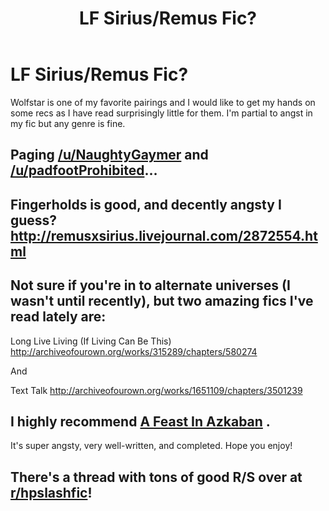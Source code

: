 #+TITLE: LF Sirius/Remus Fic?

* LF Sirius/Remus Fic?
:PROPERTIES:
:Author: Sunsper
:Score: 7
:DateUnix: 1487390072.0
:DateShort: 2017-Feb-18
:FlairText: Request
:END:
Wolfstar is one of my favorite pairings and I would like to get my hands on some recs as I have read surprisingly little for them. I'm partial to angst in my fic but any genre is fine.


** Paging [[/u/NaughtyGaymer]] and [[/u/padfootProhibited]]...
:PROPERTIES:
:Author: Freshenstein
:Score: 1
:DateUnix: 1487395235.0
:DateShort: 2017-Feb-18
:END:


** Fingerholds is good, and decently angsty I guess? [[http://remusxsirius.livejournal.com/2872554.html]]
:PROPERTIES:
:Author: perfectauthentic
:Score: 1
:DateUnix: 1487406988.0
:DateShort: 2017-Feb-18
:END:


** Not sure if you're in to alternate universes (I wasn't until recently), but two amazing fics I've read lately are:

Long Live Living (If Living Can Be This) [[http://archiveofourown.org/works/315289/chapters/580274]]

And

Text Talk [[http://archiveofourown.org/works/1651109/chapters/3501239]]
:PROPERTIES:
:Author: PieceOfCait
:Score: 1
:DateUnix: 1487411078.0
:DateShort: 2017-Feb-18
:END:


** I highly recommend [[https://m.fanfiction.net/s/2454211/1/A-Feast-in-Azkaban][A Feast In Azkaban]] .

It's super angsty, very well-written, and completed. Hope you enjoy!
:PROPERTIES:
:Author: blueberryfinn
:Score: 1
:DateUnix: 1487509666.0
:DateShort: 2017-Feb-19
:END:


** There's a thread with tons of good R/S over at [[/r/hpslashfic][r/hpslashfic]]!
:PROPERTIES:
:Author: gotkate86
:Score: 1
:DateUnix: 1487637854.0
:DateShort: 2017-Feb-21
:END:
